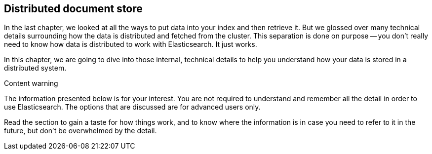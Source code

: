 [[distributed-docs]]
== Distributed document store

In the last chapter, we looked at all the ways to put data into your index and
then retrieve it.  But we glossed over many technical details surrounding how
the data is distributed and fetched from the cluster.  This separation is done
on purpose -- you don't really need to know how data is distributed to work
with Elasticsearch.  It just works.

In this chapter, we are going to dive into those internal, technical details
to help you understand how your data is stored in a distributed system.

.Content warning
****

The information presented below is for your interest. You are not required to
understand and remember all the detail in order to use Elasticsearch. The
options that are discussed are for advanced users only.

Read the section to gain a taste for how things work, and to know where the
information is in case you need to refer to it in the future, but don't be
overwhelmed by the detail.

****

